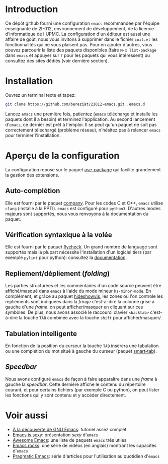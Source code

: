 * Introduction
  Ce dépôt github fourni une configuration =emacs= recommandée par
  l'équipe enseignante de 2I-012, environnement de développement, de
  la licence d'informatique de l'UPMC. La configuration d'un éditeur
  est aussi une affaire de goût, nous vous invitons à supprimer dans
  le fichier =init.el= les fonctionnalités qui ne vous plaisent
  pas. Pour en ajouter d'autres, vous pouvez parcourir la liste des
  paquets disponibles (faire =M-x list-package= dans =emacs= et
  appuyer sur =?= pour les paquets qui vous intéressent) ou consultez
  des sites dédiés (voir dernière section).

* Installation
  Ouvrez un terminal texte et tapez:
  #+BEGIN_SRC sh
  git clone https://github.com/bereziat/2I012-emacs.git .emacs.d
  #+END_SRC
  Lancez =emacs= une première fois, patientez (=emacs= télécharge et
  installe les paquets dont il a besoin) et terminez l'application. Au
  second lancement d'=emacs=, ce dernier est prêt à l'emploi.
  Il se peut qu'un paquet ne soit pas correctement téléchargé (problème 
  réseau), n'hésitez pas à relancer =emacs= pour terminer l'installation.

* Aperçu de la configuration
  La configuration repose sur le paquet [[https://github.com/jwiegley/use-package/][use-package]] qui
  facilite grandement la gestion des extensions.
** Auto-complétion
   Elle est fourni par le paquet [[http://company-mode.github.io/][company]]. Pour les codes C et C++, =emacs= utilise
   =clang= (installé à la PPTI). =emacs= est configuré pour =python3=. D'autres
   modes majeurs sont supportés, nous vous renvoyons à la documentation du
   paquet.

** Vérification syntaxique à la volée
   Elle est fourni par le paquet [[http://www.flycheck.org/en/latest/][flycheck]]. Un grand nombre de language
   sont supportés mais la plupart nécessite l'installation d'un
   logiciel tiers (par exemple =pylint= pour python): consultez la
   [[http://www.flycheck.org/en/latest/languages.html#flycheck-languages][documentation]].
   
** Repliement/dépliement (/folding/)
   Les parties structurées et les commentaires d'un code source
   peuvent être affiché/masqué dans =emacs= à l'aide du mode mineur
   =hs-minor-mode=. En complément, et grâce au paquet [[http://melpa.org/#/hideshowvis][hideshowvis]], les
   zones où l'on controle les repliements sont indiquées dans la
   /fringe/ c'est-à-dire la colonne grise à gauche d'une /frame/: on
   peut afficher/masquer en cliquant sur ces symboles. De plus, nous
   avons associé le raccourci clavier =<backtab>= c'est-à-dire la
   touche =TAB= combinée avec la touche =shift= pour
   afficher/masquer/.

** Tabulation intelligente
   En fonction de la position du curseur la touche =TAB= insèrera une
   tabulation ou une complétion du mot situé à gauche du curseur
   (paquet [[https://www.emacswiki.org/emacs/TabCompletion#toc2][smart-tab]]).

** /Speedbar/
   Nous avons configuré =emacs= de façon à faire apparaître dans une
   /frame/ à gauche la /speedbar/. Cette dernière affiche le contenu
   du répertoire courant, et pour certains fichiers (par exemple C ou
   python), on peut lister les fonctions qui y sont contenu et y
   accéder directement.

* Voir aussi
  - [[http://frougon.net/writings/emacs-tut/index.html][À la découverte de GNU Emacs]]: tutoriel assez complet
  - [[http://emacs.sexy/][Emacs is sexy]]: présentation /sexy/ d'=emacs=
  - [[https://github.com/emacs-tw/awesome-emacs][Awesome Emacs]]: une liste de paquets =emacs= très utiles
  - [[http://emacsrocks.com/][Emacs rocks]]: une série de vidéos (en anglais) montrant les capacités d'=emacs=
  - [[http://pragmaticemacs.com/][Pragmatic Emacs]]: série d'articles pour l'utilisation au quotidien d'=emacs=
